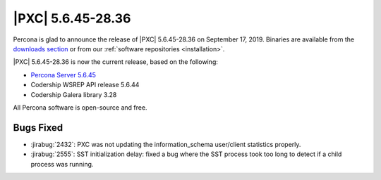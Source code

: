 .. rn:: 5.6.45-28.36

================================================================================
|PXC| |release|
================================================================================

Percona is glad to announce the release of |PXC| |release|
on |date|.  Binaries are available from the `downloads section
<http://www.percona.com/downloads/Percona-XtraDB-Cluster-56/>`_ or from our
:ref:`software repositories <installation>`.

|PXC| |release| is now the current release, based on the following:

- `Percona Server 5.6.45
  <https://www.percona.com/doc/percona-server/5.6/release-notes/Percona-Server-5.6.45-86.1.html>`_
- Codership WSREP API release 5.6.44
- Codership Galera library 3.28

All Percona software is open-source and free.

Bugs Fixed
================================================================================

- :jirabug:`2432`: PXC was not updating the information_schema user/client
  statistics properly.
- :jirabug:`2555`: SST initialization delay: fixed a bug where the SST process
  took too long to detect if a child process was running.

.. |release| replace:: 5.6.45-28.36
.. |date| replace:: September 17, 2019
